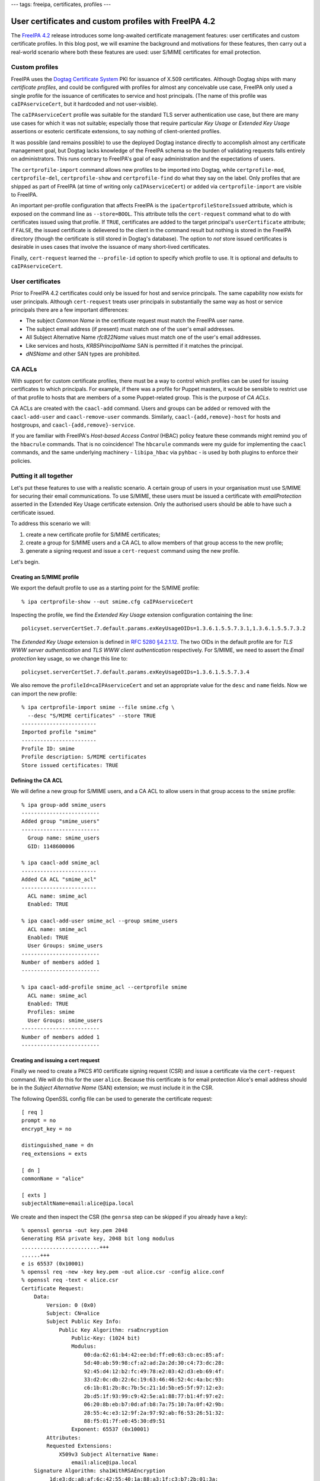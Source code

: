---
tags: freeipa, certificates, profiles
---

..
  Copyright 2015 Red Hat, Inc.

  This work is licensed under a
  Creative Commons Attribution 4.0 International License.

  You should have received a copy of the license along with this
  work. If not, see <http://creativecommons.org/licenses/by/4.0/>.


User certificates and custom profiles with FreeIPA 4.2
======================================================

The `FreeIPA 4.2`_ release introduces some long-awaited certificate
management features: user certificates and custom certificate
profiles.  In this blog post, we will examine the background and
motivations for these features, then carry out a real-world scenario
where both these features are used: user S/MIME certificates for
email protection.

.. _FreeIPA 4.2: http://www.freeipa.org/page/Releases/4.2.0

Custom profiles
---------------

FreeIPA uses the `Dogtag Certificate System`_ PKI for issuance of
X.509 certificates.  Although Dogtag ships with many *certificate
profiles*, and could be configured with profiles for almost any
conceivable use case, FreeIPA only used a single profile for the
issuance of certificates to service and host principals.  (The name
of this profile was ``caIPAserviceCert``, but it hardcoded and not
user-visible).

.. _Dogtag Certificate System: http://pki.fedoraproject.org/wiki/PKI_Main_Page

The ``caIPAserviceCert`` profile was suitable for the standard TLS
server authentication use case, but there are many use cases for
which it was not suitable; especially those that require particular
*Key Usage* or *Extended Key Usage* assertions or esoteric
certificate extensions, to say nothing of client-oriented profiles.

It was possible (and remains possible) to use the deployed Dogtag
instance directly to accomplish almost any certificate management
goal, but Dogtag lacks knowledge of the FreeIPA schema so the burden
of validating requests falls entirely on administrators.  This runs
contrary to FreeIPA's goal of easy administration and the
expectations of users.

The ``certprofile-import`` command allows new profiles to be
imported into Dogtag, while ``certprofile-mod``,
``certprofile-del``, ``certprofile-show`` and ``certprofile-find``
do what they say on the label.  Only profiles that are shipped as
part of FreeIPA (at time of writing only ``caIPAserviceCert``) or
added via ``certprofile-import`` are visible to FreeIPA.

An important per-profile configuration that affects FreeIPA is the
``ipaCertprofileStoreIssued`` attribute, which is exposed on the
command line as ``--store=BOOL``.  This attribute tells the
``cert-request`` command what to do with certificates issued using
that profile.  If ``TRUE``, certificates are added to the target
principal's ``userCertificate`` attribute; if ``FALSE``, the issued
certificate is delievered to the client in the command result but
nothing is stored in the FreeIPA directory (though the certificate
is still stored in Dogtag's database).  The option to *not* store
issued certificates is desirable in uses cases that involve the
issuance of many short-lived certificates.

Finally, ``cert-request`` learned the ``--profile-id`` option to
specify which profile to use.  It is optional and defaults to
``caIPAserviceCert``.


User certificates
-----------------

Prior to FreeIPA 4.2 certificates could only be issued for host and
service principals.  The same capability now exists for user
principals.  Although ``cert-request`` treats user principals in
substantially the same way as host or service principals there are
a few important differences:

- The subject *Common Name* in the certificate request must match
  the FreeIPA user name.

- The subject email address (if present) must match one of the
  user's email addresses.

- All Subject Alternative Name *rfc822Name* values must match one of
  the user's email addresses.

- Like services and hosts, *KRB5PrincipalName* SAN is permitted if
  it matches the principal.

- *dNSName* and other SAN types are prohibited.


CA ACLs
-------

With support for custom certificate profiles, there must be a way to
control which profiles can be used for issuing certificates to which
principals.  For example, if there was a profile for Puppet masters,
it would be sensible to restrict use of that profile to hosts that
are members of a some Puppet-related group.  This is the purpose of
*CA ACLs*.

CA ACLs are created with the ``caacl-add`` command.  Users and
groups can be added or removed with the ``caacl-add-user`` and
``caacl-remove-user`` commands.  Similarly,
``caacl-{add,remove}-host`` for hosts and hostgroups, and
``caacl-{add,remove}-service``.

If you are familiar with FreeIPA's *Host-based Access Control*
(HBAC) policy feature these commands might remind you of the
``hbacrule`` commands.  That is no coincidence!  The ``hbcarule``
commands were my guide for implementing the ``caacl`` commands, and
the same underlying machinery - ``libipa_hbac`` via ``pyhbac`` - is
used by both plugins to enforce their policies.


Putting it all together
-----------------------

Let's put these features to use with a realistic scenario.  A
certain group of users in your organisation must use S/MIME for
securing their email communications.  To use S/MIME, these users
must be issued a certificate with *emailProtection* asserted in the
Extended Key Usage certificate extension.  Only the
authorised users should be able to have such a certificate issued.

To address this scenario we will:

1. create a new certificate profile for S/MIME certificates;

2. create a group for S/MIME users and a CA ACL to allow members of
   that group access to the new profile;

3. generate a signing request and issue a ``cert-request`` command
   using the new profile.

Let's begin.

Creating an S/MIME profile
^^^^^^^^^^^^^^^^^^^^^^^^^^

We export the default profile to use as a starting point for the
S/MIME profile::

  % ipa certprofile-show --out smime.cfg caIPAserviceCert

Inspecting the profile, we find the *Extended Key Usage* extension
configuration containing the line::

  policyset.serverCertSet.7.default.params.exKeyUsageOIDs=1.3.6.1.5.5.7.3.1,1.3.6.1.5.5.7.3.2

The *Extended Key Usage* extension is defined in
`RFC 5280 §4.2.1.12`_.  The two OIDs in the default profile are for
*TLS WWW server authentication* and *TLS WWW client authentication*
respectively.  For S/MIME, we need to assert the *Email protection*
key usage, so we change this line to::

  policyset.serverCertSet.7.default.params.exKeyUsageOIDs=1.3.6.1.5.5.7.3.4

.. _RFC 5280 §4.2.1.12: http://tools.ietf.org/html/rfc5280#section-4.2.1.12

We also remove the ``profileId=caIPAserviceCert`` and set an
appropriate value for the ``desc`` and ``name`` fields.  Now we can
import the new profile::

  % ipa certprofile-import smime --file smime.cfg \
    --desc "S/MIME certificates" --store TRUE
  ------------------------
  Imported profile "smime"
  ------------------------
  Profile ID: smime
  Profile description: S/MIME certificates
  Store issued certificates: TRUE


Defining the CA ACL
^^^^^^^^^^^^^^^^^^^

We will define a new group for S/MIME users, and a CA ACL to allow
users in that group access to the ``smime`` profile::

  % ipa group-add smime_users
  -------------------------
  Added group "smime_users"
  -------------------------
    Group name: smime_users
    GID: 1148600006

  % ipa caacl-add smime_acl
  ------------------------
  Added CA ACL "smime_acl"
  ------------------------
    ACL name: smime_acl
    Enabled: TRUE

  % ipa caacl-add-user smime_acl --group smime_users
    ACL name: smime_acl
    Enabled: TRUE
    User Groups: smime_users
  -------------------------
  Number of members added 1
  -------------------------

  % ipa caacl-add-profile smime_acl --certprofile smime
    ACL name: smime_acl
    Enabled: TRUE
    Profiles: smime
    User Groups: smime_users
  -------------------------
  Number of members added 1
  -------------------------


Creating and issuing a cert request
^^^^^^^^^^^^^^^^^^^^^^^^^^^^^^^^^^^

Finally we need to create a PKCS #10 certificate signing request
(CSR) and issue a certificate via the ``cert-request`` command.  We
will do this for the user ``alice``.  Because this certificate is
for email protection Alice's email address should be in the *Subject
Alternative Name* (SAN) extension; we must include it in the CSR.

The following OpenSSL config file can be used to generate the
certificate request::

  [ req ]
  prompt = no
  encrypt_key = no

  distinguished_name = dn
  req_extensions = exts

  [ dn ]
  commonName = "alice"

  [ exts ]
  subjectAltName=email:alice@ipa.local

We create and then inspect the CSR (the ``genrsa`` step can be
skipped if you already have a key)::

  % openssl genrsa -out key.pem 2048
  Generating RSA private key, 2048 bit long modulus
  .........................+++
  ......+++
  e is 65537 (0x10001)
  % openssl req -new -key key.pem -out alice.csr -config alice.conf
  % openssl req -text < alice.csr
  Certificate Request:
      Data:
          Version: 0 (0x0)
          Subject: CN=alice
          Subject Public Key Info:
              Public Key Algorithm: rsaEncryption
                  Public-Key: (1024 bit)
                  Modulus:
                      00:da:62:61:b4:42:ee:bd:ff:e0:63:cb:ec:85:af:
                      5d:40:ab:59:98:cf:a2:ad:2a:2d:30:c4:73:dc:28:
                      92:45:d4:12:b2:fc:49:78:e2:03:42:d3:eb:69:4f:
                      33:d2:0c:db:22:6c:19:63:46:46:52:4c:4a:bc:93:
                      c6:1b:81:2b:8c:7b:5c:21:1d:5b:e5:5f:97:12:e3:
                      2b:d5:1f:93:99:c9:42:5e:a1:88:77:b1:4f:97:e2:
                      06:20:8b:eb:b7:0d:af:b8:7a:75:10:7a:0f:42:9b:
                      28:55:4c:e3:12:9f:2a:97:92:ab:f6:53:26:51:32:
                      88:f5:01:7f:e0:45:30:d9:51
                  Exponent: 65537 (0x10001)
          Attributes:
          Requested Extensions:
              X509v3 Subject Alternative Name: 
                  email:alice@ipa.local
      Signature Algorithm: sha1WithRSAEncryption
           1d:e3:dc:a8:af:6c:42:55:40:1a:88:a3:1f:c3:b7:2b:01:3a:
           8f:1f:80:b5:1c:de:80:53:f3:fc:61:91:16:03:3d:79:3a:4b:
           ee:0d:c0:09:1a:d9:d7:40:6e:05:7a:43:c1:0b:26:0c:22:0e:
           79:d1:b0:27:8d:9a:26:51:d5:1b:1b:46:e7:b5:03:97:51:ec:
           53:ae:dd:52:85:d3:48:8a:ac:cc:c0:84:61:9a:97:2e:25:1b:
           b1:f0:72:1f:73:94:3c:44:d5:12:1e:b5:b5:37:9b:57:5d:08:
           d8:52:d4:e5:52:05:17:cc:5f:28:ad:ac:0c:4c:36:dc:33:c2:
           11:6d
  -----BEGIN CERTIFICATE REQUEST-----
  MIIBfDCB5gIBADAQMQ4wDAYDVQQDDAVhbGljZTCBnzANBgkqhkiG9w0BAQEFAAOB
  jQAwgYkCgYEA2mJhtELuvf/gY8vsha9dQKtZmM+irSotMMRz3CiSRdQSsvxJeOID
  QtPraU8z0gzbImwZY0ZGUkxKvJPGG4ErjHtcIR1b5V+XEuMr1R+TmclCXqGId7FP
  l+IGIIvrtw2vuHp1EHoPQpsoVUzjEp8ql5Kr9lMmUTKI9QF/4EUw2VECAwEAAaAt
  MCsGCSqGSIb3DQEJDjEeMBwwGgYDVR0RBBMwEYEPYWxpY2VAaXBhLmxvY2FsMA0G
  CSqGSIb3DQEBBQUAA4GBAB3j3KivbEJVQBqIox/DtysBOo8fgLUc3oBT8/xhkRYD
  PXk6S+4NwAka2ddAbgV6Q8ELJgwiDnnRsCeNmiZR1RsbRue1A5dR7FOu3VKF00iK
  rMzAhGGaly4lG7Hwch9zlDxE1RIetbU3m1ddCNhS1OVSBRfMXyitrAxMNtwzwhFt
  -----END CERTIFICATE REQUEST-----

Observe that the common name is the user's name ``alice``, and that
``alice@ipa.local`` is present as an *rfc822Name* in the SAN
extension.

Now let's request the certificate::

  % ipa cert-request alice.req --principal alice --profile-id smime
  ipa: ERROR: Insufficient access: Principal 'alice' is not
    permitted to use CA '.' with profile 'smime' for certificate
    issuance.

Oops!  The CA ACL policy prohibited this issuance because we forgot
to add ``alice`` to the ``smime_users`` group.  (The ``not permitted
to use CA '.'`` part is a reference to the upcoming sub-CAs
feature).  Let's add the user to the appropriate group and try
again::

  % ipa group-add-member smime_users --user alice
    Group name: smime_users
    GID: 1148600006
    Member users: alice
  -------------------------
  Number of members added 1
  -------------------------

  % ipa cert-request alice.req --principal alice --profile-id smime
    Certificate: MIIEJzCCAw+gAwIBAgIBEDANBgkqhkiG9w0BAQsFADBBMR...
    Subject: CN=alice,O=IPA.LOCAL 201507271443
    Issuer: CN=Certificate Authority,O=IPA.LOCAL 201507271443
    Not Before: Thu Aug 06 04:09:10 2015 UTC
    Not After: Sun Aug 06 04:09:10 2017 UTC
    Fingerprint (MD5): 9f:8e:e0:a3:c6:37:e0:a4:a5:e4:6b:d9:14:66:67:dd
    Fingerprint (SHA1): 57:6e:d5:07:8f:ef:d6:ac:36:b8:75:e0:6c:d7:4f:7d:f9:6c:ab:22
    Serial number: 16
    Serial number (hex): 0x10

Success! We can see that the certificate was added to the user's
``userCertificate`` attribute, or export the certificate to inspect it (parts
of the certificate are elided below) or import it into an email program::

  % ipa user-show alice
    User login: alice
    First name: Alice
    Last name: Able
    Home directory: /home/alice
    Login shell: /bin/sh
    Email address: alice@ipa.local
    UID: 1148600001
    GID: 1148600001
    Certificate: MIIEJzCCAw+gAwIBAgIBEDANBgkqhkiG9w0BAQsFADBBMR...
    Account disabled: False
    Password: True
    Member of groups: smime_users, ipausers
    Kerberos keys available: True

  % ipa cert-show 16 --out alice.pem >/dev/null
  % openssl x509 -text < alice.pem
  Certificate:
      Data:
          Version: 3 (0x2)
          Serial Number: 16 (0x10)
      Signature Algorithm: sha256WithRSAEncryption
          Issuer: O=IPA.LOCAL 201507271443, CN=Certificate Authority
          Validity
              Not Before: Aug  6 04:09:10 2015 GMT
              Not After : Aug  6 04:09:10 2017 GMT
          Subject: O=IPA.LOCAL 201507271443, CN=alice
          Subject Public Key Info:
              Public Key Algorithm: rsaEncryption
                  Public-Key: (2048 bit)
                  Modulus:
                      00:e2:1b:92:06:16:f7:27:c8:59:8b:45:93:60:84:
                      ...
                      34:6f
                  Exponent: 65537 (0x10001)
          X509v3 extensions:
              X509v3 Authority Key Identifier: 
                  keyid:CA:19:15:12:87:04:70:6E:81:7B:1D:8D:C6:4A:F6:A1:49:AA:0D:45

              Authority Information Access: 
                  OCSP - URI:http://ipa-ca.ipa.local/ca/ocsp

              X509v3 Key Usage: critical
                  Digital Signature, Non Repudiation, Key Encipherment, Data Encipherment
              X509v3 Extended Key Usage: 
                  E-mail Protection
              X509v3 CRL Distribution Points: 

                  Full Name:
                    URI:http://ipa-ca.ipa.local/ipa/crl/MasterCRL.bin
                  CRL Issuer:
                    DirName: O = ipaca, CN = Certificate Authority

              X509v3 Subject Key Identifier: 
                  CE:A5:E3:B0:45:23:EC:B3:13:7C:BC:05:72:42:12:AD:9B:17:11:26
              X509v3 Subject Alternative Name: 
                  email:alice@ipa.local
      Signature Algorithm: sha256WithRSAEncryption
           29:6a:99:84:8e:46:dc:0e:42:3d:b2:3e:fc:3f:c4:46:dc:44:
           ...

Conclusion
----------

The ability to define and control access to custom certificate
profiles and the extension of FreeIPA's certificate management
features to user principals open the door to many use cases that
were previously not supported.  Although the certificate management
features available in FreeIPA 4.2 are a big step forward, there are
still several areas for improvement, outlined below.

First, the Dogtag certificate profile format is obtuse.
Documentation will make it bearable, but documentation is no
substitute for good UX.  An *interactive profile builder* would be a
complex feature to implement but we might go there.  Alternatively,
a public, curated, searchable (even from FreeIPA's web UI)
repository of profiles for various use cases might be a better use
of resources and would allow users and customers to help each other.

Next, the ability to create and use sub-CAs is an oft-requested
feature and important for *many* use cases.  Work is ongoing to
bring this to FreeIPA soon.  See the `Sub-CAs design page
<http://www.freeipa.org/page/V4/Sub-CAs>`_ for details.

Thirdly, the FreeIPA framework currently has authority to perform
all kinds of privileged operations on the Dogtag instance.  This
runs contrary to the framework philosophy which advocates for the
framework only having the privileges of the current user, with ACIs
(and CA ACLs) enforced in the backends (in this case Dogtag).
`Ticket #5011`_ was filed to address this discrepancy.

.. _Ticket #5011: https://fedorahosted.org/freeipa/ticket/5011

Finally, the request interface between FreeIPA and Dogtag is quite
limited; the only substantive information conveyed is whatever is in
the CSR.  There is minimal capability for FreeIPA to convey
additional data with a request, and any time we (or a user or
customer) want to broaden the interface to support new kinds of data
(e.g. esoteric certificate extensions containing values from custom
attributes), changes would have to be made to both FreeIPA and
Dogtag.  This approach does not scale.

I have a vision for how to address this final point in a future
version of FreeIPA.  It will be the subject of future blog posts,
talks and eventually - hopefully - design proposals and patches!
For now, I hope you have enjoyed this introduction to some of the
new certificate management capabilities in FreeIPA 4.2 and find them
useful.  And remember that feedback, bug reports and help with
development are always appreciated!
